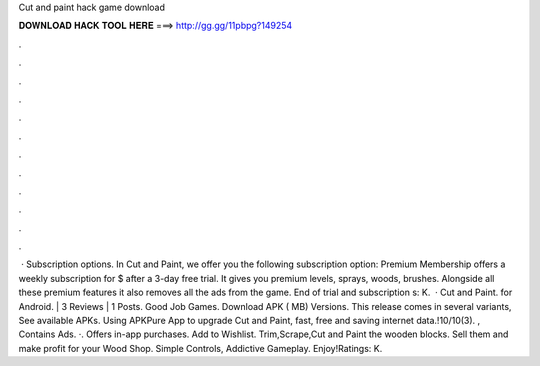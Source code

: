 Cut and paint hack game download

𝐃𝐎𝐖𝐍𝐋𝐎𝐀𝐃 𝐇𝐀𝐂𝐊 𝐓𝐎𝐎𝐋 𝐇𝐄𝐑𝐄 ===> http://gg.gg/11pbpg?149254

.

.

.

.

.

.

.

.

.

.

.

.

 · Subscription options. In Cut and Paint, we offer you the following subscription option: Premium Membership offers a weekly subscription for $ after a 3-day free trial. It gives you premium levels, sprays, woods, brushes. Alongside all these premium features it also removes all the ads from the game. End of trial and subscription s: K.  · Cut and Paint. for Android. | 3 Reviews | 1 Posts. Good Job Games. Download APK ( MB) Versions. This release comes in several variants, See available APKs. Using APKPure App to upgrade Cut and Paint, fast, free and saving internet data.!10/10(3). , Contains Ads. ·. Offers in-app purchases. Add to Wishlist. Trim,Scrape,Cut and Paint the wooden blocks. Sell them and make profit for your Wood Shop. Simple Controls, Addictive Gameplay. Enjoy!Ratings: K.